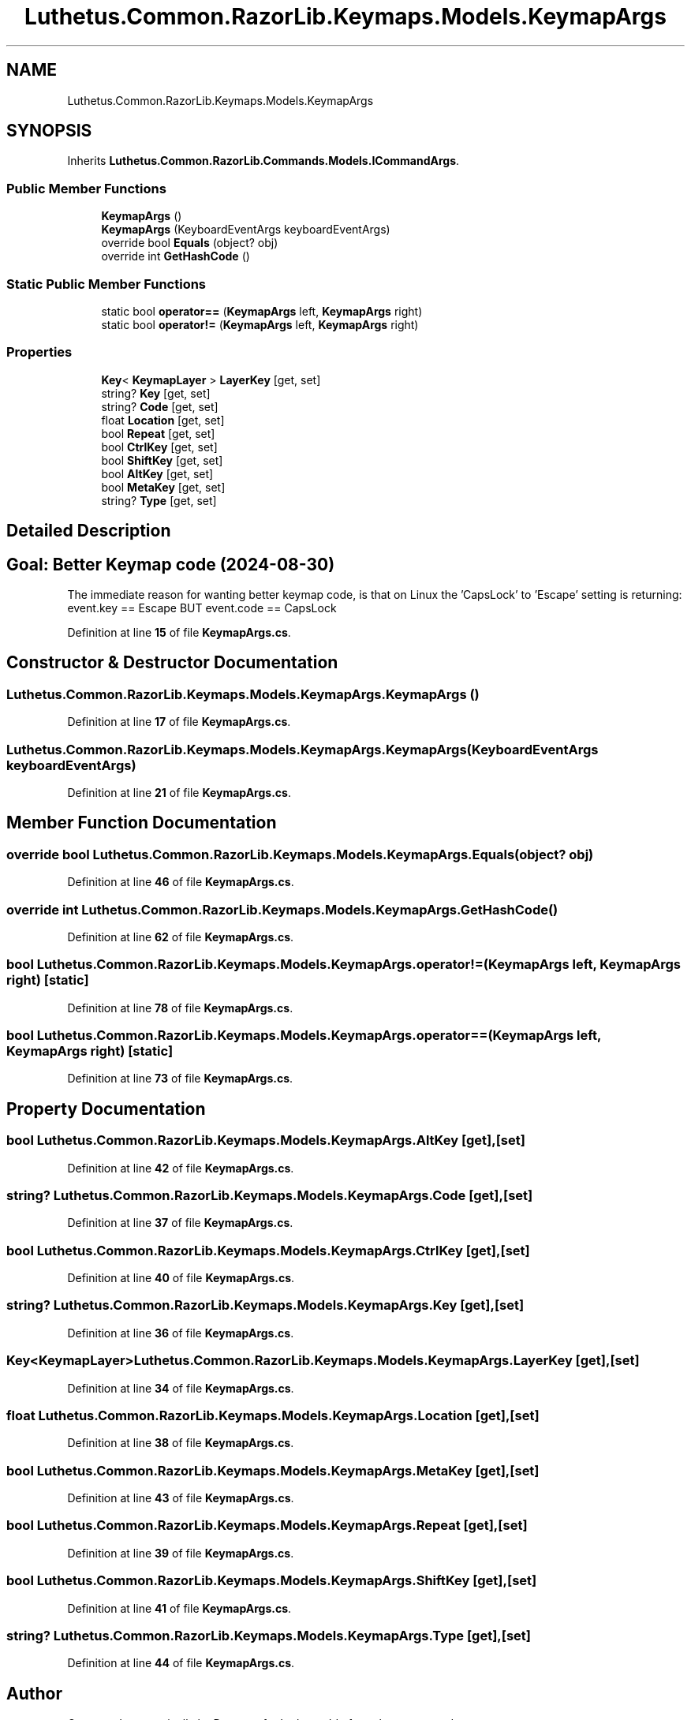 .TH "Luthetus.Common.RazorLib.Keymaps.Models.KeymapArgs" 3 "Version 1.0.0" "Luthetus.Ide" \" -*- nroff -*-
.ad l
.nh
.SH NAME
Luthetus.Common.RazorLib.Keymaps.Models.KeymapArgs
.SH SYNOPSIS
.br
.PP
.PP
Inherits \fBLuthetus\&.Common\&.RazorLib\&.Commands\&.Models\&.ICommandArgs\fP\&.
.SS "Public Member Functions"

.in +1c
.ti -1c
.RI "\fBKeymapArgs\fP ()"
.br
.ti -1c
.RI "\fBKeymapArgs\fP (KeyboardEventArgs keyboardEventArgs)"
.br
.ti -1c
.RI "override bool \fBEquals\fP (object? obj)"
.br
.ti -1c
.RI "override int \fBGetHashCode\fP ()"
.br
.in -1c
.SS "Static Public Member Functions"

.in +1c
.ti -1c
.RI "static bool \fBoperator==\fP (\fBKeymapArgs\fP left, \fBKeymapArgs\fP right)"
.br
.ti -1c
.RI "static bool \fBoperator!=\fP (\fBKeymapArgs\fP left, \fBKeymapArgs\fP right)"
.br
.in -1c
.SS "Properties"

.in +1c
.ti -1c
.RI "\fBKey\fP< \fBKeymapLayer\fP > \fBLayerKey\fP\fR [get, set]\fP"
.br
.ti -1c
.RI "string? \fBKey\fP\fR [get, set]\fP"
.br
.ti -1c
.RI "string? \fBCode\fP\fR [get, set]\fP"
.br
.ti -1c
.RI "float \fBLocation\fP\fR [get, set]\fP"
.br
.ti -1c
.RI "bool \fBRepeat\fP\fR [get, set]\fP"
.br
.ti -1c
.RI "bool \fBCtrlKey\fP\fR [get, set]\fP"
.br
.ti -1c
.RI "bool \fBShiftKey\fP\fR [get, set]\fP"
.br
.ti -1c
.RI "bool \fBAltKey\fP\fR [get, set]\fP"
.br
.ti -1c
.RI "bool \fBMetaKey\fP\fR [get, set]\fP"
.br
.ti -1c
.RI "string? \fBType\fP\fR [get, set]\fP"
.br
.in -1c
.SH "Detailed Description"
.PP 

.SH "Goal: Better Keymap code (2024-08-30)"
.PP
The immediate reason for wanting better keymap code, is that on Linux the 'CapsLock' to 'Escape' setting is returning: event\&.key == Escape BUT event\&.code == CapsLock 
.PP
Definition at line \fB15\fP of file \fBKeymapArgs\&.cs\fP\&.
.SH "Constructor & Destructor Documentation"
.PP 
.SS "Luthetus\&.Common\&.RazorLib\&.Keymaps\&.Models\&.KeymapArgs\&.KeymapArgs ()"

.PP
Definition at line \fB17\fP of file \fBKeymapArgs\&.cs\fP\&.
.SS "Luthetus\&.Common\&.RazorLib\&.Keymaps\&.Models\&.KeymapArgs\&.KeymapArgs (KeyboardEventArgs keyboardEventArgs)"

.PP
Definition at line \fB21\fP of file \fBKeymapArgs\&.cs\fP\&.
.SH "Member Function Documentation"
.PP 
.SS "override bool Luthetus\&.Common\&.RazorLib\&.Keymaps\&.Models\&.KeymapArgs\&.Equals (object? obj)"

.PP
Definition at line \fB46\fP of file \fBKeymapArgs\&.cs\fP\&.
.SS "override int Luthetus\&.Common\&.RazorLib\&.Keymaps\&.Models\&.KeymapArgs\&.GetHashCode ()"

.PP
Definition at line \fB62\fP of file \fBKeymapArgs\&.cs\fP\&.
.SS "bool Luthetus\&.Common\&.RazorLib\&.Keymaps\&.Models\&.KeymapArgs\&.operator!= (\fBKeymapArgs\fP left, \fBKeymapArgs\fP right)\fR [static]\fP"

.PP
Definition at line \fB78\fP of file \fBKeymapArgs\&.cs\fP\&.
.SS "bool Luthetus\&.Common\&.RazorLib\&.Keymaps\&.Models\&.KeymapArgs\&.operator== (\fBKeymapArgs\fP left, \fBKeymapArgs\fP right)\fR [static]\fP"

.PP
Definition at line \fB73\fP of file \fBKeymapArgs\&.cs\fP\&.
.SH "Property Documentation"
.PP 
.SS "bool Luthetus\&.Common\&.RazorLib\&.Keymaps\&.Models\&.KeymapArgs\&.AltKey\fR [get]\fP, \fR [set]\fP"

.PP
Definition at line \fB42\fP of file \fBKeymapArgs\&.cs\fP\&.
.SS "string? Luthetus\&.Common\&.RazorLib\&.Keymaps\&.Models\&.KeymapArgs\&.Code\fR [get]\fP, \fR [set]\fP"

.PP
Definition at line \fB37\fP of file \fBKeymapArgs\&.cs\fP\&.
.SS "bool Luthetus\&.Common\&.RazorLib\&.Keymaps\&.Models\&.KeymapArgs\&.CtrlKey\fR [get]\fP, \fR [set]\fP"

.PP
Definition at line \fB40\fP of file \fBKeymapArgs\&.cs\fP\&.
.SS "string? Luthetus\&.Common\&.RazorLib\&.Keymaps\&.Models\&.KeymapArgs\&.Key\fR [get]\fP, \fR [set]\fP"

.PP
Definition at line \fB36\fP of file \fBKeymapArgs\&.cs\fP\&.
.SS "\fBKey\fP<\fBKeymapLayer\fP> Luthetus\&.Common\&.RazorLib\&.Keymaps\&.Models\&.KeymapArgs\&.LayerKey\fR [get]\fP, \fR [set]\fP"

.PP
Definition at line \fB34\fP of file \fBKeymapArgs\&.cs\fP\&.
.SS "float Luthetus\&.Common\&.RazorLib\&.Keymaps\&.Models\&.KeymapArgs\&.Location\fR [get]\fP, \fR [set]\fP"

.PP
Definition at line \fB38\fP of file \fBKeymapArgs\&.cs\fP\&.
.SS "bool Luthetus\&.Common\&.RazorLib\&.Keymaps\&.Models\&.KeymapArgs\&.MetaKey\fR [get]\fP, \fR [set]\fP"

.PP
Definition at line \fB43\fP of file \fBKeymapArgs\&.cs\fP\&.
.SS "bool Luthetus\&.Common\&.RazorLib\&.Keymaps\&.Models\&.KeymapArgs\&.Repeat\fR [get]\fP, \fR [set]\fP"

.PP
Definition at line \fB39\fP of file \fBKeymapArgs\&.cs\fP\&.
.SS "bool Luthetus\&.Common\&.RazorLib\&.Keymaps\&.Models\&.KeymapArgs\&.ShiftKey\fR [get]\fP, \fR [set]\fP"

.PP
Definition at line \fB41\fP of file \fBKeymapArgs\&.cs\fP\&.
.SS "string? Luthetus\&.Common\&.RazorLib\&.Keymaps\&.Models\&.KeymapArgs\&.Type\fR [get]\fP, \fR [set]\fP"

.PP
Definition at line \fB44\fP of file \fBKeymapArgs\&.cs\fP\&.

.SH "Author"
.PP 
Generated automatically by Doxygen for Luthetus\&.Ide from the source code\&.
